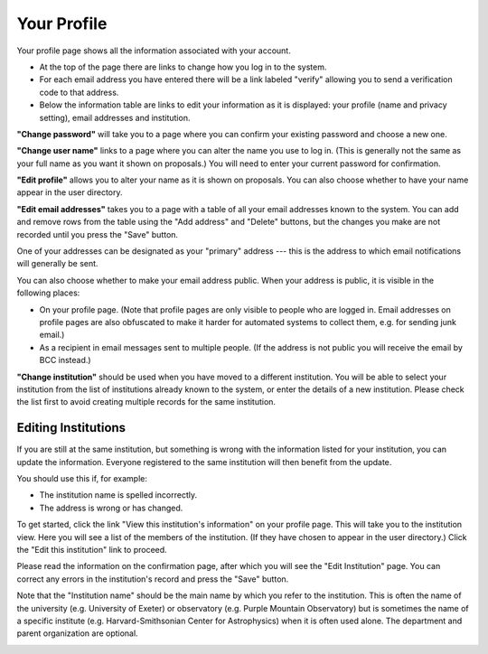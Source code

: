 Your Profile
============

Your profile page shows all the information associated
with your account.

* At the top of the page there are links to change how you
  log in to the system.

* For each email address you have entered there will be a
  link labeled "verify" allowing you to send a verification
  code to that address.

* Below the information table are links to edit your information
  as it is displayed: your profile (name and privacy setting),
  email addresses and institution.

.. image:: image/profile_edit_links_small.png
    :target: image/profile_edit_links_large.png

**"Change password"** will take you to a page where you can confirm
your existing password and choose a new one.

.. image:: image/password_change_small.png
    :target: image/password_change_large.png

**"Change user name"** links to a page where you can alter the name
you use to log in.
(This is generally not the same as your full name as
you want it shown on proposals.)
You will need to enter your current password for confirmation.

.. image:: image/user_name_change_small.png
    :target: image/user_name_change_large.png

**"Edit profile"** allows you to alter your name as it is shown
on proposals.
You can also choose whether to have your name appear in the
user directory.

.. image:: image/profile_edit_small.png
    :target: image/profile_edit_large.png

**"Edit email addresses"** takes you to a page with a table
of all your email addresses known to the system.
You can add and remove rows from the table using the
"Add address" and "Delete" buttons,
but the changes you make are not recorded until you
press the "Save" button.

One of your addresses can be designated as your "primary" address
--- this is the address to which email notifications will
generally be sent.

You can also choose whether to make your email address public.
When your address is public, it is visible in the following places:

* On your profile page.  (Note that profile pages are only visible
  to people who are logged in.  Email addresses on profile pages
  are also obfuscated to make it harder for automated systems to
  collect them, e.g. for sending junk email.)

* As a recipient in email messages sent to multiple people.
  (If the address is not public you will receive the
  email by BCC instead.)

.. image:: image/email_edit_small.png
    :target: image/email_edit_large.png

**"Change institution"** should be used when you have moved
to a different institution.
You will be able to select your institution from the list
of institutions already known to the system,
or enter the details of a new institution.
Please check the list first to avoid creating
multiple records for the same institution.

.. image:: image/institution_change_small.png
    :target: image/institution_change_large.png

Editing Institutions
--------------------

If you are still at the same institution,
but something is wrong with the information
listed for your institution,
you can update the information.
Everyone registered to the same institution
will then benefit from the update.

You should use this if, for example:

* The institution name is spelled incorrectly.
* The address is wrong or has changed.

To get started, click
the link "View this institution's information"
on your profile page.
This will take you to the institution view.
Here you will see a list of the members of the institution.
(If they have chosen to appear in the user directory.)
Click the "Edit this institution" link to proceed.

.. image:: image/institution_view_small.png
    :target: image/institution_view_large.png

Please read the information on the confirmation page,
after which you will see the
"Edit Institution" page.
You can correct any errors in the institution's record
and press the "Save" button.

Note that the "Institution name" should be the main name by which
you refer to the institution.  This is often the name
of the university (e.g. University of Exeter) or
observatory (e.g. Purple Mountain Observatory)
but is sometimes the name of a specific institute
(e.g. Harvard-Smithsonian Center for Astrophysics)
when it is often used alone.
The department and parent organization are optional.

.. image:: image/institution_edit_small.png
    :target: image/institution_edit_large.png
